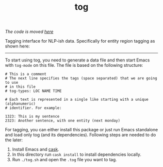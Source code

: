 #+TITLE: tog

/The code is moved [[https://github.com/Vernacular-ai/tog][here]]/

Tagging interface for NLP-ish data. Specifically for entity region tagging as
shown here:

[[file:./screen-tagged.png]]

-----

To start using tog, you need to generate a data file and then start Emacs with
~tog-mode~ on this file. The file is based on the following structure:

#+BEGIN_EXAMPLE
# This is a comment
# The next line specifies the tags (space separated) that we are going to use
# in this file
# tog-types: LOC NAME TIME

# Each text is represented in a single like starting with a unique (alphanumeric)
# identifier. For example:

1323: This is my sentence
2323: Another sentence, with one entity (next monday)
#+END_EXAMPLE

For tagging, you can either install this package or just run Emacs standalone
and load only tog (and its dependencies). Following steps are needed to do the
later:

1. Install Emacs and [[https://github.com/cask/cask][cask]].
2. In this directory run ~cask install~ to install dependencies locally.
3. Run ~./tog.sh~ and open the ~.tog~ file you want to tag.
